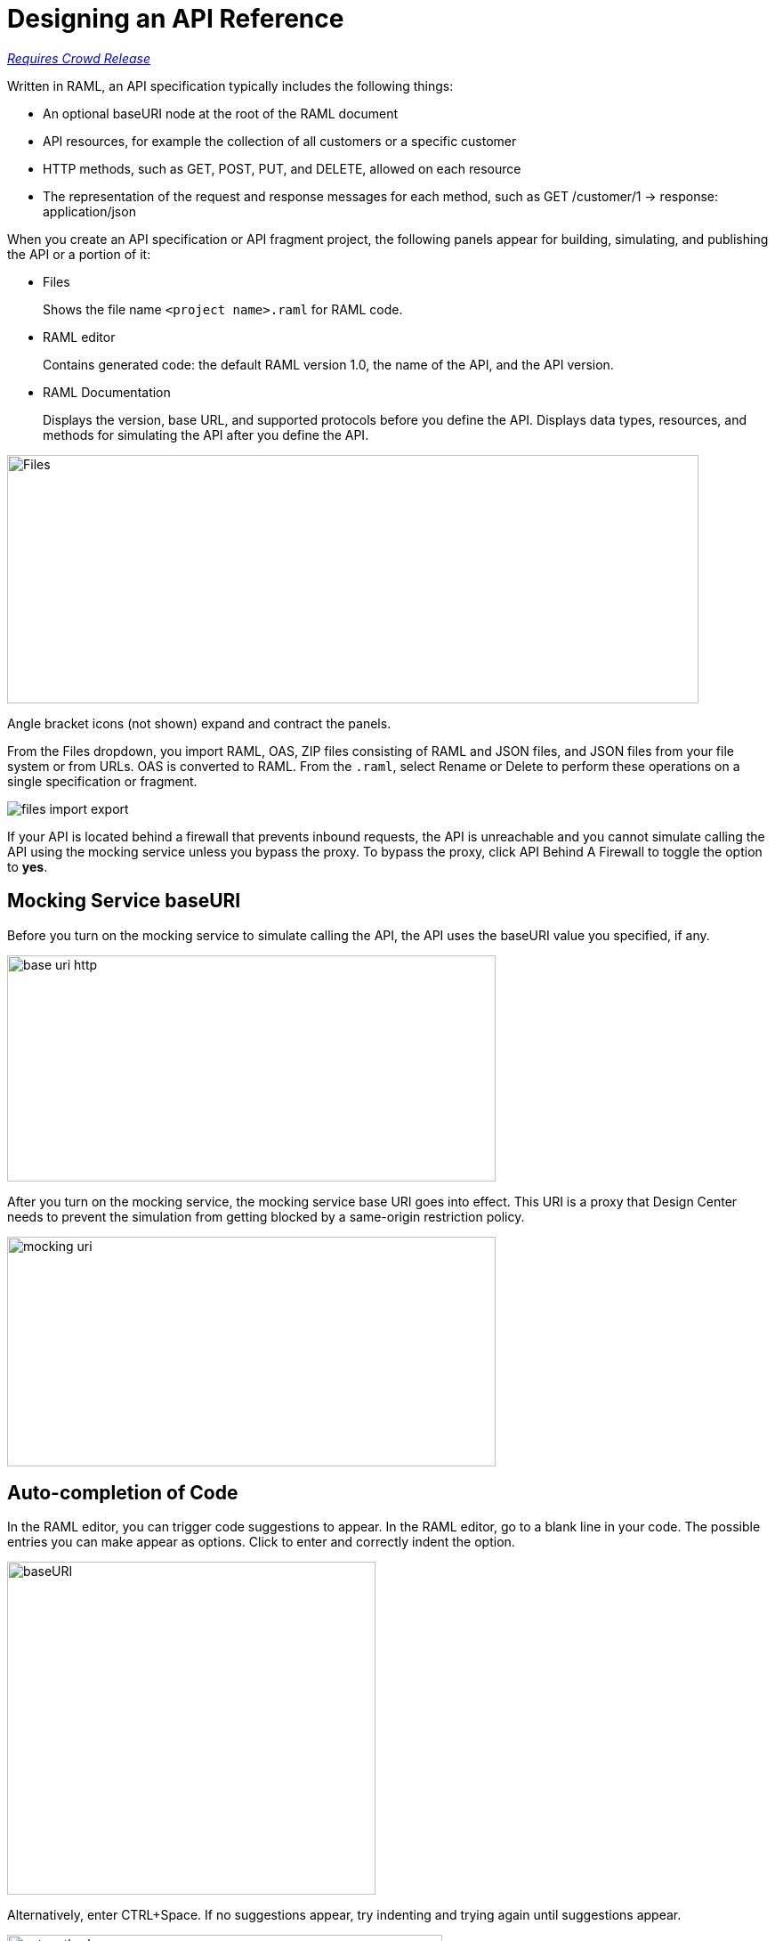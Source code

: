 = Designing an API Reference

link:/getting-started/api-lifecycle-overview#which-version[_Requires Crowd Release_]

Written in RAML, an API specification typically includes the following things:

* An optional baseURI node at the root of the RAML document

* API resources, for example the collection of all customers or a specific customer

* HTTP methods, such as GET, POST, PUT, and DELETE, allowed on each resource

* The representation of the request and response messages for each method, such as GET /customer/1 → response: application/json

When you create an API specification or API fragment project, the following panels appear for building, simulating, and publishing the API or a portion of it:

* Files
+
Shows the file name `<project name>.raml` for RAML code. 

* RAML editor
+
Contains generated code: the default RAML version 1.0, the name of the API, and the API version.

* RAML Documentation 
+
Displays the version, base URL, and supported protocols before you define the API. Displays data types, resources, and methods for simulating the API after you define the API.  

image::designer-panels.png[Files, RAML Editor, RAML Documentation,height=279,width=777]

Angle bracket icons (not shown) expand and contract the panels. 

From the Files dropdown, you import RAML, OAS, ZIP files consisting of RAML and JSON files, and JSON files from your file system or from URLs. OAS is converted to RAML. From the `.raml`, select Rename or Delete to perform these operations on a single specification or fragment.

image::designer-files-dropdown.png[files import export]

If your API is located behind a firewall that prevents inbound requests, the API is unreachable and you cannot simulate calling the API using the mocking service unless you bypass the proxy. To bypass the proxy, click API Behind A Firewall to toggle the option to *yes*. 

== Mocking Service baseURI

Before you turn on the mocking service to simulate calling the API, the API uses the baseURI value you specified, if any.

image:baseuri-no-mocking.png[base uri http, height=254,width=549]

After you turn on the mocking service, the mocking service base URI goes into effect. This URI is a proxy that Design Center needs to prevent the simulation from getting blocked by a same-origin restriction policy.

image::baseuri-mocking.png[mocking uri,height=258,width=549]

== Auto-completion of Code

In the RAML editor, you can trigger code suggestions to appear. In the RAML editor, go to a blank line in your code. The possible entries you can make appear as options. Click to enter and correctly indent the option.

image::designer-shelf.png[baseURI,height=374,width=414]

Alternatively, enter CTRL+Space. If no suggestions appear, try indenting and trying again until suggestions appear.

image::design-autocomplete.png[get method,height=409,width=489]









